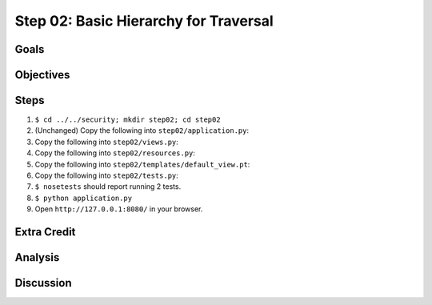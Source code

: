 ======================================
Step 02: Basic Hierarchy for Traversal
======================================


Goals
=====


Objectives
==========


Steps
=====

#. ``$ cd ../../security; mkdir step02; cd step02``

#. (Unchanged) Copy the following into ``step02/application.py``:

   .. literalinclude:: application.py
      :linenos:

#. Copy the following into ``step02/views.py``:

   .. literalinclude:: views.py
      :linenos:

#. Copy the following into ``step02/resources.py``:

   .. literalinclude:: resources.py
      :linenos:

#. Copy the following into ``step02/templates/default_view.pt``:

   .. literalinclude:: templates/default_view.pt
      :language: html
      :linenos:

#. Copy the following into ``step02/tests.py``:

   .. literalinclude:: tests.py
      :linenos:

#. ``$ nosetests`` should report running 2 tests.

#. ``$ python application.py``

#. Open ``http://127.0.0.1:8080/`` in your browser.

Extra Credit
============


Analysis
========


Discussion
==========

